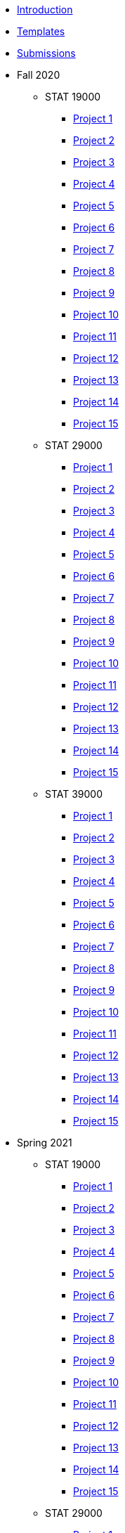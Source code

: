 * xref:introduction.adoc[Introduction]
* xref:templates.adoc[Templates]
* xref:submissions.adoc[Submissions]
* Fall 2020
** STAT 19000
*** xref:f2020-190-project01.adoc[Project 1]
*** xref:f2020-190-project02.adoc[Project 2]
*** xref:f2020-190-project03.adoc[Project 3]
*** xref:f2020-190-project04.adoc[Project 4]
*** xref:f2020-190-project05.adoc[Project 5]
*** xref:f2020-190-project06.adoc[Project 6]
*** xref:f2020-190-project07.adoc[Project 7]
*** xref:f2020-190-project08.adoc[Project 8]
*** xref:f2020-190-project09.adoc[Project 9]
*** xref:f2020-190-project10.adoc[Project 10]
*** xref:f2020-190-project11.adoc[Project 11]
*** xref:f2020-190-project12.adoc[Project 12]
*** xref:f2020-190-project13.adoc[Project 13]
*** xref:f2020-190-project14.adoc[Project 14]
*** xref:f2020-190-project15.adoc[Project 15]
** STAT 29000
*** xref:f2020-290-project01.adoc[Project 1]
*** xref:f2020-290-project02.adoc[Project 2]
*** xref:f2020-290-project03.adoc[Project 3]
*** xref:f2020-290-project04.adoc[Project 4]
*** xref:f2020-290-project05.adoc[Project 5]
*** xref:f2020-290-project06.adoc[Project 6]
*** xref:f2020-290-project07.adoc[Project 7]
*** xref:f2020-290-project08.adoc[Project 8]
*** xref:f2020-290-project09.adoc[Project 9]
*** xref:f2020-290-project10.adoc[Project 10]
*** xref:f2020-290-project11.adoc[Project 11]
*** xref:f2020-290-project12.adoc[Project 12]
*** xref:f2020-290-project13.adoc[Project 13]
*** xref:f2020-290-project14.adoc[Project 14]
*** xref:f2020-290-project15.adoc[Project 15]
** STAT 39000
*** xref:f2020-390-project01.adoc[Project 1]
*** xref:f2020-390-project02.adoc[Project 2]
*** xref:f2020-390-project03.adoc[Project 3]
*** xref:f2020-390-project04.adoc[Project 4]
*** xref:f2020-390-project05.adoc[Project 5]
*** xref:f2020-390-project06.adoc[Project 6]
*** xref:f2020-390-project07.adoc[Project 7]
*** xref:f2020-390-project08.adoc[Project 8]
*** xref:f2020-390-project09.adoc[Project 9]
*** xref:f2020-390-project10.adoc[Project 10]
*** xref:f2020-390-project11.adoc[Project 11]
*** xref:f2020-390-project12.adoc[Project 12]
*** xref:f2020-390-project13.adoc[Project 13]
*** xref:f2020-390-project14.adoc[Project 14]
*** xref:f2020-390-project15.adoc[Project 15]
* Spring 2021
** STAT 19000
*** xref:s2021-190-project01.adoc[Project 1]
*** xref:s2021-190-project02.adoc[Project 2]
*** xref:s2021-190-project03.adoc[Project 3]
*** xref:s2021-190-project04.adoc[Project 4]
*** xref:s2021-190-project05.adoc[Project 5]
*** xref:s2021-190-project06.adoc[Project 6]
*** xref:s2021-190-project07.adoc[Project 7]
*** xref:s2021-190-project08.adoc[Project 8]
*** xref:s2021-190-project09.adoc[Project 9]
*** xref:s2021-190-project10.adoc[Project 10]
*** xref:s2021-190-project11.adoc[Project 11]
*** xref:s2021-190-project12.adoc[Project 12]
*** xref:s2021-190-project13.adoc[Project 13]
*** xref:s2021-190-project14.adoc[Project 14]
*** xref:s2021-190-project15.adoc[Project 15]
** STAT 29000
*** xref:s2021-290-project01.adoc[Project 1]
*** xref:s2021-290-project02.adoc[Project 2]
*** xref:s2021-290-project03.adoc[Project 3]
*** xref:s2021-290-project04.adoc[Project 4]
*** xref:s2021-290-project05.adoc[Project 5]
*** xref:s2021-290-project06.adoc[Project 6]
*** xref:s2021-290-project07.adoc[Project 7]
*** xref:s2021-290-project08.adoc[Project 8]
*** xref:s2021-290-project09.adoc[Project 9]
*** xref:s2021-290-project10.adoc[Project 10]
*** xref:s2021-290-project11.adoc[Project 11]
*** xref:s2021-290-project12.adoc[Project 12]
*** xref:s2021-290-project13.adoc[Project 13]
*** xref:s2021-290-project14.adoc[Project 14]
*** xref:s2021-290-project15.adoc[Project 15]
** STAT 39000
*** xref:s2021-390-project01.adoc[Project 1]
*** xref:s2021-390-project02.adoc[Project 2]
*** xref:s2021-390-project03.adoc[Project 3]
*** xref:s2021-390-project04.adoc[Project 4]
*** xref:s2021-390-project05.adoc[Project 5]
*** xref:s2021-390-project06.adoc[Project 6]
*** xref:s2021-390-project07.adoc[Project 7]
*** xref:s2021-390-project08.adoc[Project 8]
*** xref:s2021-390-project09.adoc[Project 9]
*** xref:s2021-390-project10.adoc[Project 10]
*** xref:s2021-390-project11.adoc[Project 11]
*** xref:s2021-390-project12.adoc[Project 12]
*** xref:s2021-390-project13.adoc[Project 13]
*** xref:s2021-390-project14.adoc[Project 14]
*** xref:s2021-390-project15.adoc[Project 15]
